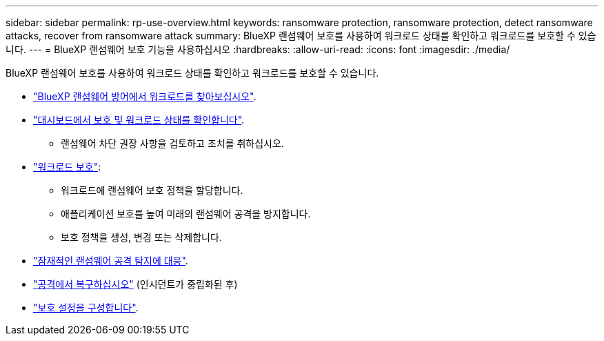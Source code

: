 ---
sidebar: sidebar 
permalink: rp-use-overview.html 
keywords: ransomware protection, ransomware protection, detect ransomware attacks, recover from ransomware attack 
summary: BlueXP 랜섬웨어 보호를 사용하여 워크로드 상태를 확인하고 워크로드를 보호할 수 있습니다. 
---
= BlueXP 랜섬웨어 보호 기능을 사용하십시오
:hardbreaks:
:allow-uri-read: 
:icons: font
:imagesdir: ./media/


[role="lead"]
BlueXP 랜섬웨어 보호를 사용하여 워크로드 상태를 확인하고 워크로드를 보호할 수 있습니다.

* link:rp-start-discover.html["BlueXP 랜섬웨어 방어에서 워크로드를 찾아보십시오"].
* link:rp-use-dashboard.html["대시보드에서 보호 및 워크로드 상태를 확인합니다"].
+
** 랜섬웨어 차단 권장 사항을 검토하고 조치를 취하십시오.


* link:rp-use-protect.html["워크로드 보호"]:
+
** 워크로드에 랜섬웨어 보호 정책을 할당합니다.
** 애플리케이션 보호를 높여 미래의 랜섬웨어 공격을 방지합니다.
** 보호 정책을 생성, 변경 또는 삭제합니다.


* link:rp-use-alert.html["잠재적인 랜섬웨어 공격 탐지에 대응"].
* link:rp-use-recover.html["공격에서 복구하십시오"] (인시던트가 중립화된 후)
* link:rp-use-settings.html["보호 설정을 구성합니다"].

